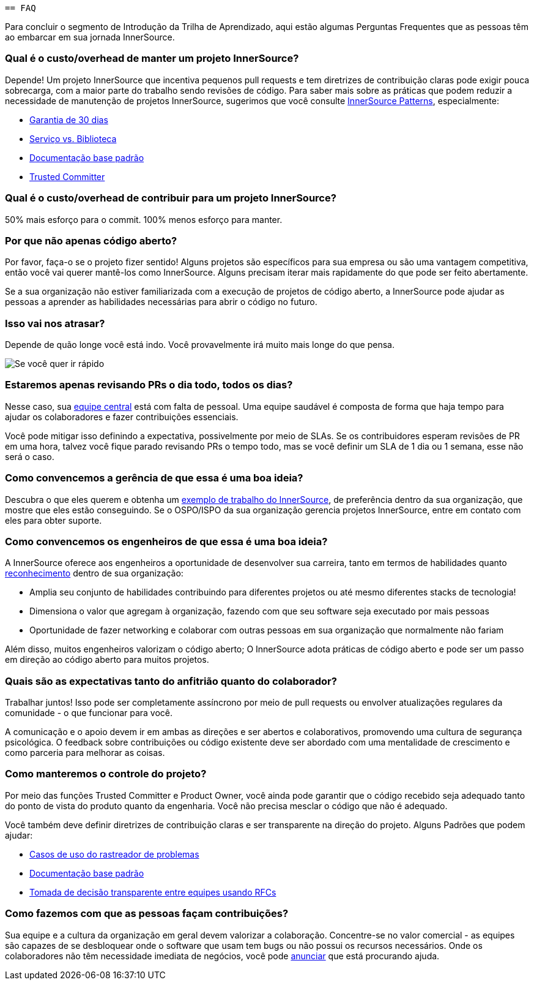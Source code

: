  == FAQ

Para concluir o segmento de Introdução da Trilha de Aprendizado, aqui estão algumas Perguntas Frequentes que as pessoas têm ao embarcar em sua jornada InnerSource.

=== Qual é o custo/overhead de manter um projeto InnerSource?
Depende! Um projeto InnerSource que incentiva pequenos pull requests e tem diretrizes de contribuição claras pode exigir pouca sobrecarga, com a maior parte do trabalho sendo revisões de código. Para saber mais sobre as práticas que podem reduzir a necessidade de manutenção de projetos InnerSource, sugerimos que você consulte https://patterns.innersourcecommons.org/[InnerSource Patterns], especialmente:

* https://patterns.innersourcecommons.org/p/30-day-warranty[Garantia de 30 dias]
* https://patterns.innersourcecommons.org/p/service-vs-library[Serviço vs. Biblioteca]
* https://patterns.innersourcecommons.org/p/base-documentation[Documentação base padrão]
* https://patterns.innersourcecommons.org/p/trusted-committer[Trusted Committer]

=== Qual é o custo/overhead de contribuir para um projeto InnerSource?
50% mais esforço para o commit. 100% menos esforço para manter.

=== Por que não apenas código aberto?
Por favor, faça-o se o projeto fizer sentido! Alguns projetos são específicos para sua empresa ou são uma vantagem competitiva, então você vai querer mantê-los como InnerSource. Alguns precisam iterar mais rapidamente do que pode ser feito abertamente.

Se a sua organização não estiver familiarizada com a execução de projetos de código aberto, a InnerSource pode ajudar as pessoas a aprender as habilidades necessárias para abrir o código no futuro.

=== Isso vai nos atrasar?
Depende de quão longe você está indo. Você provavelmente irá muito mais longe do que pensa.

image::https://user-images.githubusercontent.com/9609562/151901209-52b3468b-dedd-4319-9ca3-38b6b2bcfaf5.png[Se você quer ir rápido, vá sozinho. Se quer ir longe, vá acompanhado]

=== Estaremos apenas revisando PRs o dia todo, todos os dias?
Nesse caso, sua https://patterns.innersourcecommons.org/p/core-team[equipe central] está com falta de pessoal. Uma equipe saudável é composta de forma que haja tempo para ajudar os colaboradores e fazer contribuições essenciais.


Você pode mitigar isso definindo a expectativa, possivelmente por meio de SLAs. Se os contribuidores esperam revisões de PR em uma hora, talvez você fique parado revisando PRs o tempo todo, mas se você definir um SLA de 1 dia ou 1 semana, esse não será o caso.

=== Como convencemos a gerência de que essa é uma boa ideia?
Descubra o que eles querem e obtenha um https://innersourcecommons.org/stories[exemplo de trabalho do InnerSource], de preferência dentro da sua organização, que mostre que eles estão conseguindo. Se o OSPO/ISPO da sua organização gerencia projetos InnerSource, entre em contato com eles para obter suporte.

=== Como convencemos os engenheiros de que essa é uma boa ideia?
A InnerSource oferece aos engenheiros a oportunidade de desenvolver sua carreira, tanto em termos de habilidades quanto https://patterns.innersourcecommons.org/p/praise-participants[reconhecimento] dentro de sua organização:

* Amplia seu conjunto de habilidades contribuindo para diferentes projetos ou até mesmo diferentes stacks de tecnologia!
* Dimensiona o valor que agregam à organização, fazendo com que seu software seja executado por mais pessoas
* Oportunidade de fazer networking e colaborar com outras pessoas em sua organização que normalmente não fariam

Além disso, muitos engenheiros valorizam o código aberto; O InnerSource adota práticas de código aberto e pode ser um passo em direção ao código aberto para muitos projetos.

=== Quais são as expectativas tanto do anfitrião quanto do colaborador?
Trabalhar juntos! Isso pode ser completamente assíncrono por meio de pull requests ou envolver atualizações regulares da comunidade - o que funcionar para você.

A comunicação e o apoio devem ir em ambas as direções e ser abertos e colaborativos, promovendo uma cultura de segurança psicológica. O feedback sobre contribuições ou código existente deve ser abordado com uma mentalidade de crescimento e como parceria para melhorar as coisas.

=== Como manteremos o controle do projeto?
Por meio das funções Trusted Committer e Product Owner, você ainda pode garantir que o código recebido seja adequado tanto do ponto de vista do produto quanto da engenharia. Você não precisa mesclar o código que não é adequado.

Você também deve definir diretrizes de contribuição claras e ser transparente na direção do projeto. Alguns Padrões que podem ajudar:

* https://patterns.innersourcecommons.org/p/issue-tracker[Casos de uso do rastreador de problemas]
* https://patterns.innersourcecommons.org/p/base-documentation[Documentação base padrão]
* https://patterns.innersourcecommons.org/p/transparent-cross-team-decision-making-using-rfcs[Tomada de decisão transparente entre equipes usando RFCs]


=== Como fazemos com que as pessoas façam contribuições?
Sua equipe e a cultura da organização em geral devem valorizar a colaboração. Concentre-se no valor comercial - as equipes são capazes de se desbloquear onde o software que usam tem bugs ou não possui os recursos necessários. Onde os colaboradores não têm necessidade imediata de negócios, você pode https://patterns.innersourcecommons.org/p/gig-marketplace[anunciar] que está procurando ajuda.